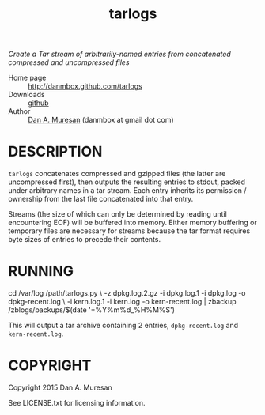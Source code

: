#+TITLE: tarlogs
#+OPTIONS: toc:nil

/Create a Tar stream of arbitrarily-named entries from concatenated compressed and uncompressed files/

  * Home page :: [[http://danmbox.github.com/tarlogs]]
  * Downloads :: [[https://github.com/danmbox/tarlogs][github]]
  * Author :: [[http://alumnus.caltech.edu/~muresan/][Dan A. Muresan]] (danmbox at gmail dot com)

* DESCRIPTION

=tarlogs= concatenates compressed and gzipped files (the latter are
uncompressed first), then outputs the resulting entries to stdout,
packed under arbitrary names in a tar stream. Each entry inherits its
permission / ownership from the last file concatenated into that
entry.

Streams (the size of which can only be determined by reading until
encountering EOF) will be buffered into memory. Either memory
buffering or temporary files are necessary for streams because the tar
format requires byte sizes of entries to precede their contents.

* RUNNING

#+BEGIN_EXAMPLE shell
cd /var/log
/path/tarlogs.py \
  -z dpkg.log.2.gz -i dpkg.log.1 -i dpkg.log -o dpkg-recent.log \
  -i kern.log.1 -i kern.log -o kern-recent.log |
zbackup /zblogs/backups/$(date '+%Y%m%d_%H%M%S')
#+END_EXAMPLE

This will output a tar archive containing 2 entries, =dpkg-recent.log=
and =kern-recent.log=. 

* COPYRIGHT

  Copyright 2015 Dan A. Muresan

  See LICENSE.txt for licensing information.
